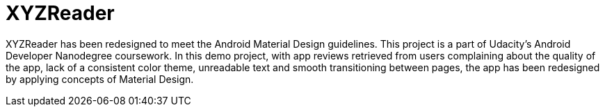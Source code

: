 # XYZReader 
 
XYZReader has been redesigned to meet the Android Material Design guidelines. This project is a part of Udacity's Android Developer Nanodegree coursework. In this demo project, with app reviews retrieved from users complaining about the quality of the app, lack of a consistent color theme, unreadable text and smooth transitioning between pages, the app has been redesigned by applying concepts of Material Design.
